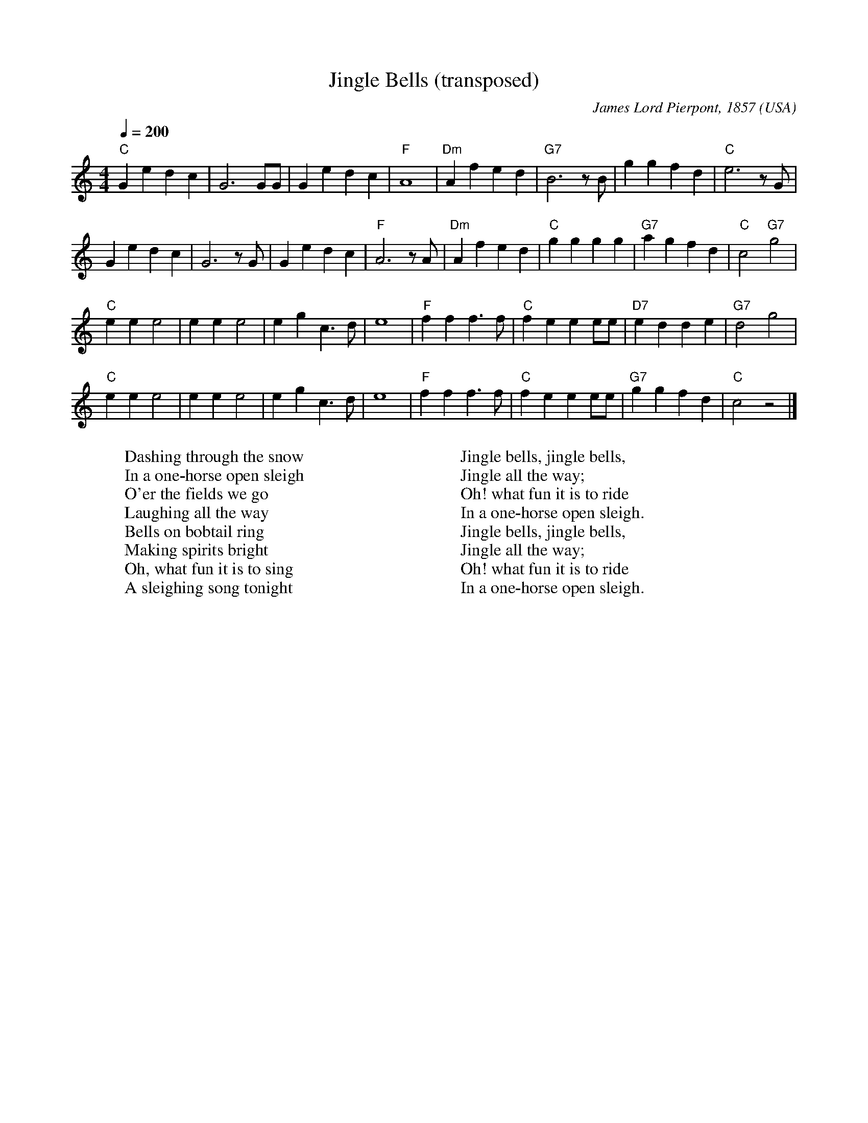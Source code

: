 X:10002
T:Jingle Bells (transposed)
R:March
C:James Lord Pierpont, 1857
O:USA
Z:Paul Hardy's Xmas Tunebook 2019 (see www.paulhardy.net). Creative Commons cc by-nc-sa licenced.
M:4/4
L:1/8
Q:1/4=200
K:Cmaj
"C"G2e2 d2c2|G6 GG|G2e2 d2c2|"F"A8|"Dm"A2f2 e2d2|"G7"B6 z B|g2g2 f2d2|"C"e6 z G|
G2e2 d2c2|G6 z G|G2e2 d2c2|"F"A6 z A|"Dm"A2f2 e2d2|"C"g2g2 g2g2|"G7"a2g2 f2d2|"C"c4 "G7"g4|
"C"e2e2 e4|e2e2 e4|e2g2 c3d|e8|"F"f2f2 f3f|"C"f2e2 e2ee|"D7"e2d2 d2e2|"G7"d4 g4|
"C"e2e2 e4|e2e2 e4|e2g2 c3d|e8|"F"f2f2 f3f|"C"f2e2 e2ee|"G7"g2g2 f2d2|"C"c4 z4|]
W:Dashing through the snow
W:In a one-horse open sleigh
W:O'er the fields we go
W:Laughing all the way
W:Bells on bobtail ring
W:Making spirits bright
W:Oh, what fun it is to sing
W:A sleighing song tonight
W:
W:Jingle bells, jingle bells,
W:Jingle all the way;
W:Oh! what fun it is to ride
W:In a one-horse open sleigh.
W:Jingle bells, jingle bells,
W:Jingle all the way;
W:Oh! what fun it is to ride
W:In a one-horse open sleigh.

